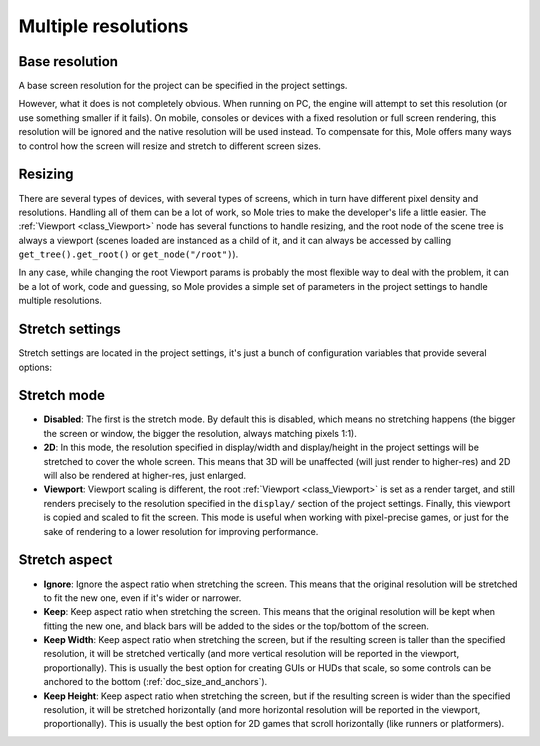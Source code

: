 .. _doc_multiple_resolutions:

Multiple resolutions
====================

Base resolution
---------------

A base screen resolution for the project can be specified in the project
settings.

.. image:: /img/screenres.png

However, what it does is not completely obvious. When running on PC, the
engine will attempt to set this resolution (or use something smaller if
it fails). On mobile, consoles or devices with a fixed resolution or
full screen rendering, this resolution will be ignored and the native
resolution will be used instead. To compensate for this, Mole offers
many ways to control how the screen will resize and stretch to different
screen sizes.

Resizing
--------

There are several types of devices, with several types of screens, which
in turn have different pixel density and resolutions. Handling all of
them can be a lot of work, so Mole tries to make the developer's life a
little easier. The :ref:`Viewport <class_Viewport>`
node has several functions to handle resizing, and the root node of the
scene tree is always a viewport (scenes loaded are instanced as a child
of it, and it can always be accessed by calling
``get_tree().get_root()`` or ``get_node("/root")``).

In any case, while changing the root Viewport params is probably the
most flexible way to deal with the problem, it can be a lot of work,
code and guessing, so Mole provides a simple set of parameters in the
project settings to handle multiple resolutions.

Stretch settings
----------------

Stretch settings are located in the project settings, it's just a bunch
of configuration variables that provide several options:

.. image:: /img/stretchsettings.png

Stretch mode
------------

-  **Disabled**: The first is the stretch mode. By default this is
   disabled, which means no stretching happens (the bigger the screen or
   window, the bigger the resolution, always matching pixels 1:1).
-  **2D**: In this mode, the resolution specified in display/width and
   display/height in the project settings will be stretched to cover the
   whole screen. This means that 3D will be unaffected (will just render
   to higher-res) and 2D will also be rendered at higher-res, just
   enlarged.
-  **Viewport**: Viewport scaling is different, the root
   :ref:`Viewport <class_Viewport>`
   is set as a render target, and still renders precisely to the
   resolution specified in the ``display/`` section of the project
   settings. Finally, this viewport is copied and scaled to fit the
   screen. This mode is useful when working with pixel-precise games, or
   just for the sake of rendering to a lower resolution for improving
   performance.

.. image:: /img/stretch.png

Stretch aspect
--------------

-  **Ignore**: Ignore the aspect ratio when stretching the screen. This
   means that the original resolution will be stretched to fit the new
   one, even if it's wider or narrower.
-  **Keep**: Keep aspect ratio when stretching the screen. This means
   that the original resolution will be kept when fitting the new one,
   and black bars will be added to the sides or the top/bottom of the
   screen.
-  **Keep Width**: Keep aspect ratio when stretching the screen, but if
   the resulting screen is taller than the specified resolution, it will
   be stretched vertically (and more vertical resolution will be
   reported in the viewport, proportionally). This is usually the best
   option for creating GUIs or HUDs that scale, so some controls can be
   anchored to the bottom (:ref:`doc_size_and_anchors`).
-  **Keep Height**: Keep aspect ratio when stretching the screen, but if
   the resulting screen is wider than the specified resolution, it will
   be stretched horizontally (and more horizontal resolution will be
   reported in the viewport, proportionally). This is usually the best
   option for 2D games that scroll horizontally (like runners or
   platformers).
